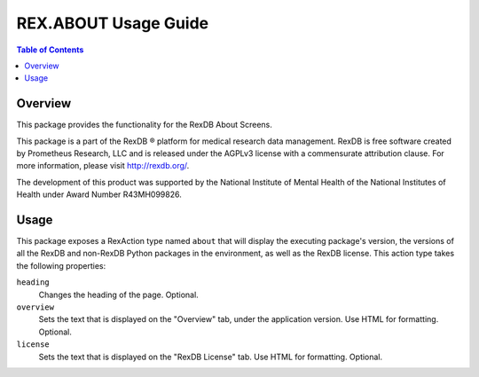*********************
REX.ABOUT Usage Guide
*********************

.. contents:: Table of Contents


Overview
========

This package provides the functionality for the RexDB About Screens.

This package is a part of the RexDB |R| platform for medical research data
management.  RexDB is free software created by Prometheus Research, LLC and is
released under the AGPLv3 license with a commensurate attribution clause.  For
more information, please visit http://rexdb.org/.

The development of this product was supported by the National Institute of
Mental Health of the National Institutes of Health under Award Number
R43MH099826.

.. |R| unicode:: 0xAE .. registered trademark sign


Usage
=====

This package exposes a RexAction type named ``about`` that will display the
executing package's version, the versions of all the RexDB and non-RexDB
Python packages in the environment, as well as the RexDB license. This action
type takes the following properties:

``heading``
    Changes the heading of the page. Optional.

``overview``
    Sets the text that is displayed on the "Overview" tab, under the
    application version. Use HTML for formatting. Optional.

``license``
    Sets the text that is displayed on the "RexDB License" tab. Use HTML for
    formatting. Optional.

